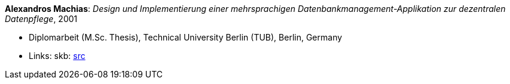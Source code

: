*Alexandros Machias*: _Design und Implementierung einer mehrsprachigen Datenbankmanagement-Applikation zur dezentralen Datenpflege_, 2001

* Diplomarbeit (M.Sc. Thesis), Technical University Berlin (TUB), Berlin, Germany
* Links:
    skb: link:https://github.com/vdmeer/skb/tree/master/library/thesis/master/2000/machias-alexandros-2001.adoc[src]

